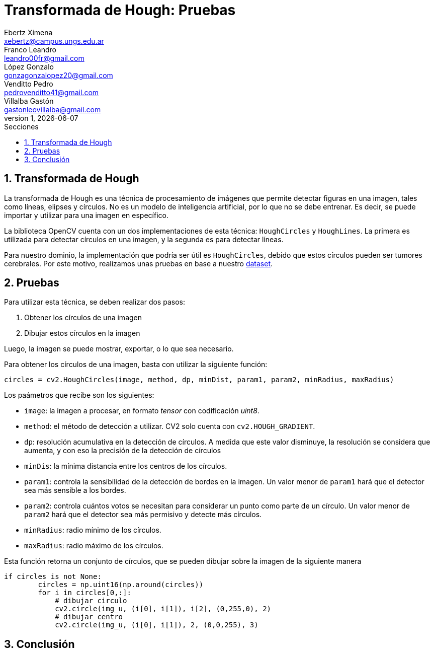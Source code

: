= Transformada de Hough: Pruebas
Ebertz Ximena <xebertz@campus.ungs.edu.ar>; Franco Leandro <leandro00fr@gmail.com>; López Gonzalo <gonzagonzalopez20@gmail.com>; Venditto Pedro <pedrovenditto41@gmail.com>; Villalba Gastón <gastonleovillalba@gmail.com>;
v1, {docdate}
:toc:
:title-page:
:toc-title: Secciones
:numbered:
:source-highlighter: highlight.js
:tabsize: 4
:nofooter:
:pdf-page-margin: [3cm, 3cm, 3cm, 3cm]

== Transformada de Hough

La transformada de Hough es una técnica de procesamiento de imágenes que permite detectar figuras en una imagen, tales como líneas, elipses y círculos. No es un modelo de inteligencia artificial, por lo que no se debe entrenar. Es decir, se puede importar y utilizar para una imagen en específico.

La biblioteca OpenCV cuenta con un dos implementaciones de esta técnica: `HoughCircles` y `HoughLines`. La primera es utilizada para detectar círculos en una imagen, y la segunda es para detectar líneas.

Para nuestro dominio, la implementación que podría ser útil es `HoughCircles`, debido que estos círculos pueden ser tumores cerebrales. Por este motivo, realizamos unas pruebas en base a nuestro https://www.kaggle.com/datasets/gonzajl/tumores-cerebrales-mri-dataset/data[dataset].

== Pruebas

Para utilizar esta técnica, se deben realizar dos pasos:

1. Obtener los círculos de una imagen
2. Dibujar estos círculos en la imagen

Luego, la imagen se puede mostrar, exportar, o lo que sea necesario.

Para obtener los círculos de una imagen, basta con utilizar la siguiente función:

[source, python]
----
circles = cv2.HoughCircles(image, method, dp, minDist, param1, param2, minRadius, maxRadius)
----

Los paámetros que recibe son los siguientes:

* `image`: la imagen a procesar, en formato _tensor_ con codificación _uint8_.
* `method`: el método de detección a utilizar. CV2 solo cuenta con `cv2.HOUGH_GRADIENT`.
* `dp`: resolución acumulativa en la detección de círculos. A medida que este valor disminuye, la resolución se considera que aumenta, y con eso la precisión de la detección de círculos
* `minDis`: la mínima distancia entre los centros de los círculos.
* `param1`: controla la sensibilidad de la detección de bordes en la imagen. Un valor menor de `param1` hará que el detector sea más sensible a los bordes.
* `param2`: controla cuántos votos se necesitan para considerar un punto como parte de un círculo. Un valor menor de `param2` hará que el detector sea más permisivo y detecte más círculos.
* `minRadius`: radio mínimo de los círculos.
* `maxRadius`: radio máximo de los círculos.

Esta función retorna un conjunto de círculos, que se pueden dibujar sobre la imagen de la siguiente manera

[source, python]
----
if circles is not None:    
        circles = np.uint16(np.around(circles))
        for i in circles[0,:]:
            # dibujar circulo 
            cv2.circle(img_u, (i[0], i[1]), i[2], (0,255,0), 2)
            # dibujar centro
            cv2.circle(img_u, (i[0], i[1]), 2, (0,0,255), 3)
----


== Conclusión